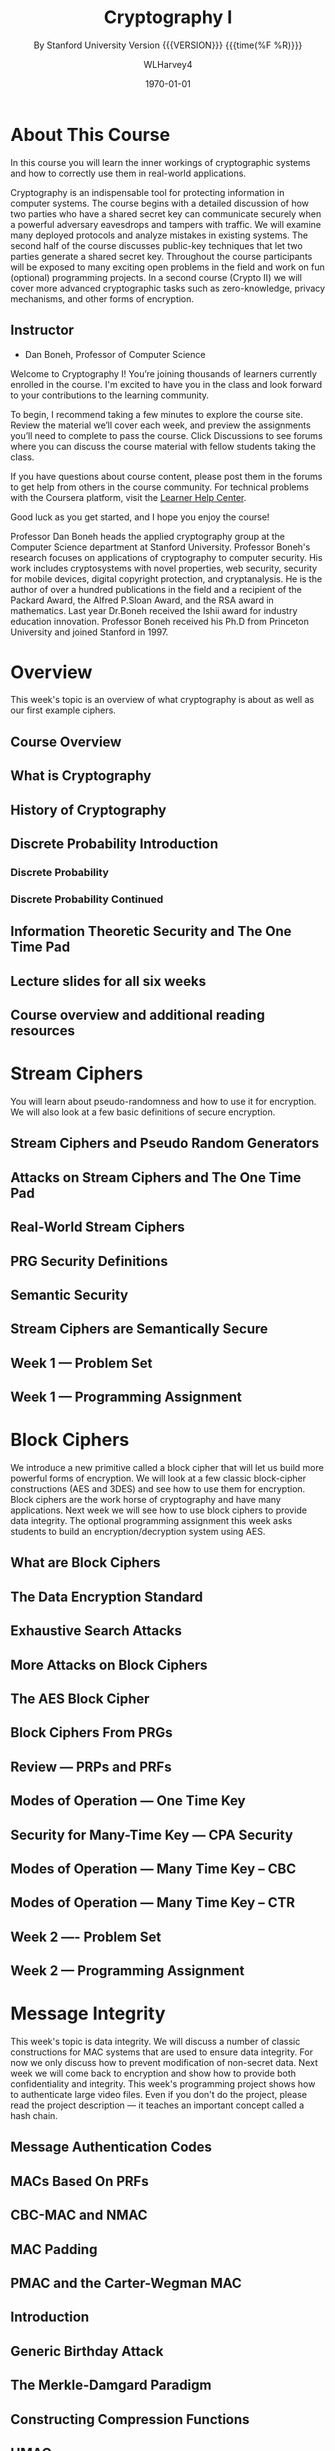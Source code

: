 # -*- mode: org; fill-column: 79; -*-

#+TITLE: Cryptography I
#+AUTHOR: WLHarvey4
#+DATE: \today
#+SUBTITLE: By Stanford University
#+SUBTITLE: Version {{{VERSION}}} {{{time(%F %R)}}}

#+MACRO: VERSION 0.0.4
#+STARTUP:hidestars

#+TEXINFO_FILENAME:cryptography.info
#+TEXINFO_CLASS: info
#+TEXINFO_HEADER:
#+TEXINFO_POST_HEADER:
#+TEXINFO_DIR_CATEGORY:Computer Science
#+TEXINFO_DIR_TITLE:Cryptography I
#+TEXINFO_DIR_DESC:Learn about cryptographic systems

#+LATEX_CLASS: book
#+LATEX_CLASS_OPTIONS:
#+LATEX_HEADER:
#+LATEX_HEADER_EXTRA:
#+DESCRIPTION:Learn the inner workings of cryptographic systems and how to
#+DESCRIPTION:correctly use them in real-world applications.
#+KEYWORDS:Cryptography
#+LATEX_COMPILER: pdflatex


# Place overall introduction into LaTeX Abstract
#+BEGIN_EXPORT latex
\abstract{In this course you will learn the inner workings of cryptographic
systems and how to correctly use them in real-world applications.}
#+END_EXPORT

# Place Info introduction into @Top node
#+BEGIN_EXPORT texinfo
In this course you will learn the inner workings of cryptographic systems and
how to correctly use them in real-world applications.
#+END_EXPORT

* About This Course
  :PROPERTIES:
  :UNNUMBERED: t
  :END:
  :CI:
  #+CINDEX:cryptographic systems
  #+CINDEX:secret key
  :END:

  # Place Texinfo PDF introduction into @iftex conditional block
  #+TEXINFO: @iftex
  In this course you will learn the inner workings of cryptographic systems and
  how to correctly use them in real-world applications.
  #+TEXINFO: @end iftex

  Cryptography is an indispensable tool for protecting information in computer
  systems.  The course begins with a detailed discussion of how two parties who
  have a shared secret key can communicate securely when a powerful adversary
  eavesdrops and tampers with traffic.  We will examine many deployed protocols
  and analyze mistakes in existing systems.  The second half of the course
  discusses public-key techniques that let two parties generate a shared secret
  key.  Throughout the course participants will be exposed to many exciting
  open problems in the field and work on fun (optional) programming projects.
  In a second course (Crypto II) we will cover more advanced cryptographic
  tasks such as zero-knowledge, privacy mechanisms, and other forms of
  encryption.

** Instructor
   - Dan Boneh, Professor of Computer Science

   Welcome to Cryptography I!  You’re joining thousands of learners currently
   enrolled in the course.  I'm excited to have you in the class and look
   forward to your contributions to the learning community.

   To begin, I recommend taking a few minutes to explore the course site.
   Review the material we’ll cover each week, and preview the assignments
   you’ll need to complete to pass the course.  Click Discussions to see forums
   where you can discuss the course material with fellow students taking the
   class.

   If you have questions about course content, please post them in the forums
   to get help from others in the course community.  For technical problems
   with the Coursera platform, visit the [[http://learner.coursera.help/][Learner Help Center]].

   Good luck as you get started, and I hope you enjoy the course!

   @@texinfo:@heading Instructor Biography@@
   Professor Dan Boneh heads the applied cryptography group at the Computer
   Science department at Stanford University.  Professor Boneh's research
   focuses on applications of cryptography to computer security.  His work
   includes cryptosystems with novel properties, web security, security for
   mobile devices, digital copyright protection, and cryptanalysis.  He is the
   author of over a hundred publications in the field and a recipient of the
   Packard Award, the Alfred P.@@texinfo:@tie{}@@Sloan Award, and the RSA
   award in mathematics.  Last year Dr.@@texinfo:@tie{}@@Boneh received the
   Ishii award for industry education innovation.  Professor Boneh received
   his Ph.D from Princeton University and joined Stanford in 1997.

* Overview
  :PROPERTIES:
  :UNNUMBERED: t
  :END:

  @@texinfo:@heading Week 1.@@
  This week's topic is an overview of what cryptography is about as well as our
  first example ciphers.
** Course Overview

** What is Cryptography

** History of Cryptography

** Discrete Probability Introduction
   :PROPERTIES:
   :UNNUMBERED: t
   :END:
   :CI:
   #+CINDEX:discrete probability
   :END:

*** Discrete Probability

*** Discrete Probability Continued

** Information Theoretic Security and The One Time Pad
   :CI:
   #+CINDEX:one time pad
   :END:

** Lecture slides for all six weeks

** Course overview and additional reading resources

* Stream Ciphers
  @@texinfo:@heading Week 1 Continued@@
  You will learn about pseudo-randomness and how to use it for encryption.  We
  will also look at a few basic definitions of secure encryption.

** Stream Ciphers and Pseudo Random Generators

** Attacks on Stream Ciphers and The One Time Pad

** Real-World Stream Ciphers

** PRG Security Definitions

** Semantic Security

** Stream Ciphers are Semantically Secure

** Week 1 --- Problem Set

** Week 1 --- Programming Assignment

* Block Ciphers
:CI:
#+CINDEX: block cipher
#+CINDEX: AES
#+CINDEX: 3DES
:END:
  @@texinfo:@heading Week 2@@
  We introduce a new primitive called a block cipher that will let us build
  more powerful forms of encryption.  We will look at a few classic
  block-cipher constructions (AES and 3DES) and see how to use them for
  encryption.  Block ciphers are the work horse of cryptography and have many
  applications.  Next week we will see how to use block ciphers to provide data
  integrity.  The optional programming assignment this week asks students to
  build an encryption/decryption system using AES.

** What are Block Ciphers

** The Data Encryption Standard

** Exhaustive Search Attacks

** More Attacks on Block Ciphers

** The AES Block Cipher

** Block Ciphers From PRGs

** Review --- PRPs and PRFs

** Modes of Operation --- One Time Key

** Security for Many-Time Key --- CPA Security

** Modes of Operation --- Many Time Key -- CBC

** Modes of Operation --- Many Time Key -- CTR
** Week 2 ---- Problem Set
** Week 2 --- Programming Assignment
* Message Integrity
:CI:
#+CINDEX: data integrity
#+CINDEX: authenticate video files
#+CINDEX: hash chain
:END:
  @@texinfo:@heading Week 3@@
  This week's topic is data integrity.  We will discuss a number of classic
  constructions for MAC systems that are used to ensure data integrity.  For
  now we only discuss how to prevent modification of non-secret data.  Next
  week we will come back to encryption and show how to provide both
  confidentiality and integrity.  This week's programming project shows how to
  authenticate large video files.  Even if you don't do the project, please
  read the project description --- it teaches an important concept called a
  hash chain.

** Message Authentication Codes
** MACs Based On PRFs
** CBC-MAC and NMAC
** MAC Padding
** PMAC and the Carter-Wegman MAC
** Introduction
** Generic Birthday Attack
** The Merkle-Damgard Paradigm
** Constructing Compression Functions
** HMAC
** Timing attacks on MAC verification
** Week 3 --- Problem Set
** Week 3 --- Programming Assignment
* Authenticated Encryption
:CI:
#+CINDEX: authenticated encryption
#+CINDEX: confidentiality
#+CINDEX: integrity
#+CINDEX: symmetric encryption
#+CINDEX: ciphertext attack
:END:
  @@texinfo:@heading Week 4@@
  This week's topic is authenticated encryption: encryption methods that ensure
  both confidentiality and integrity.  We will also discuss a few odds and ends
  such as how to search on encrypted data.  This is our last week studying
  symmetric encryption.  Next week we start with key management and public-key
  cryptography.  As usual there is also an extra credit programming project.
  This week's project involves a bit of networking to experiment with a chosen
  ciphertext attack on a toy web site.
** Active Attacks on CPA-Secure Encryption
** Definitions
** Chosen Ciphertext Attacks
** Constructions From Ciphers and MACs
** Case Study --- TLS 1.2
** CBC Padding Attacks
** Attacking Non-Atomic Decryption
** Key Derivation
** Deterministic Encryption
** Deterministic Encryption --- SIV and Wide PRP
** Tweakable Encryption
** Format Preserving Encryption
** Week 4 --- Problem Set
** Week 4 --- Programming Project
* Basic Key Exchange
:CI:
#+CINDEX: key exchange
#+CINDEX: public key cryptography
#+CINDEX: computational number theory
#+CINDEX: Euclid
#+CINDEX: Fermat
#+CINDEX: Euler
#+CINDEX: Legendre
:END:
  @@texinfo:@heading Week 5@@
  This week's topic is basic key exchange: how to setup a secret key between
  two parties.  For now we only consider protocols secure against
  eavesdropping.  This question motivates the main concepts of public key
  cryptography, but before we build public-key systems we need to take a brief
  detour and cover a few basic concepts from computational number theory.  We
  will start with algorithms dating back to antiquity (Euclid) and work our way
  up to Fermat, Euler, and Legendre.  We will also mention in passing a few
  useful concepts from 20th century math.  Next week we will put our hard work
  from this week to good use and construct several public key encryption
  systems.
** Trusted 3rd Parties
** Merkle Puzzles
** The Diffie-Hellman Protocol
** Public-Key Encryption
** Notation
** Fermat and Euler
** Modular e'th Roots
** Arithmetic algorithms
** Intractable Problems
** More background on number theory
** Week 5 --- Problem Set
** Week 5 --- Programming Assignment
* Public-Key Encryption
:CI:
#+CINDEX: public key encryption
#+CINDEX: RSA
#+CINDEX: trapdoor functions
#+CINDEX: Diffie-Hellman protocol
#+CINDEX: chosen ciphertext security (CCA Security)
:END:
  @@texinfo:@heading Week 6@@
  This week's topic is public key encryption: how to encrypt using a public key
  and decrypt using a secret key.  Public key encryption is used for key
  management in encrypted file systems, in encrypted messaging systems, and for
  many other tasks.  The videos cover two families of public key encryption
  systems: one based on trapdoor functions (RSA in particular) and the other
  based on the Diffie-Hellman protocol.  We construct systems that are secure
  against tampering, also known as chosen ciphertext security (CCA security).
  There has been a ton of research on CCA security over the past decade and
  given the allotted time we can only summarize the main results from the last
  few years.  The lectures contain suggestions for further readings for those
  interested in learning more about CCA secure public-key systems.  The problem
  set this week involves a bit more math than usual, but should expand your
  understanding of public-key encryption.  Please don't be shy about posting
  questions in the forum.  This is the last week of this Crypto I course.  I
  hope everyone learned a lot and enjoyed the material.  Crypto is a beautiful
  topic with lots of open problems and room for further research.  I look
  forward to seeing you in Crypto II where we will cover additional core topics
  and a few more advanced topics.
** Definitions and Security
** Constructions
** The RSA Trapdoor Permutation
** PKCS 1
** Is RSA a One-Way Function
** RSA in Practice
** The ElGamal Public-key System
** ElGamal Security
** ElGamal Variants With Better Security
** A Unifying Theme
** Farewell
** Week 6 --- Problem Set
** Week 6 --- Programming Assignment
* Index
  :PROPERTIES:
  :INDEX:    cp
  :END:

